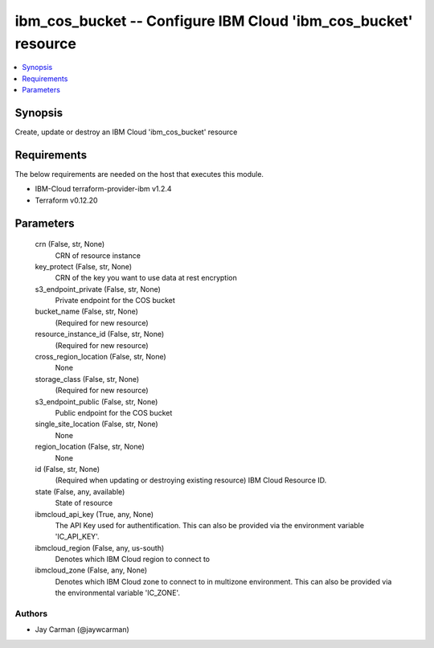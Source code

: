 
ibm_cos_bucket -- Configure IBM Cloud 'ibm_cos_bucket' resource
===============================================================

.. contents::
   :local:
   :depth: 1


Synopsis
--------

Create, update or destroy an IBM Cloud 'ibm_cos_bucket' resource



Requirements
------------
The below requirements are needed on the host that executes this module.

- IBM-Cloud terraform-provider-ibm v1.2.4
- Terraform v0.12.20



Parameters
----------

  crn (False, str, None)
    CRN of resource instance


  key_protect (False, str, None)
    CRN of the key you want to use data at rest encryption


  s3_endpoint_private (False, str, None)
    Private endpoint for the COS bucket


  bucket_name (False, str, None)
    (Required for new resource)


  resource_instance_id (False, str, None)
    (Required for new resource)


  cross_region_location (False, str, None)
    None


  storage_class (False, str, None)
    (Required for new resource)


  s3_endpoint_public (False, str, None)
    Public endpoint for the COS bucket


  single_site_location (False, str, None)
    None


  region_location (False, str, None)
    None


  id (False, str, None)
    (Required when updating or destroying existing resource) IBM Cloud Resource ID.


  state (False, any, available)
    State of resource


  ibmcloud_api_key (True, any, None)
    The API Key used for authentification. This can also be provided via the environment variable 'IC_API_KEY'.


  ibmcloud_region (False, any, us-south)
    Denotes which IBM Cloud region to connect to


  ibmcloud_zone (False, any, None)
    Denotes which IBM Cloud zone to connect to in multizone environment. This can also be provided via the environmental variable 'IC_ZONE'.













Authors
~~~~~~~

- Jay Carman (@jaywcarman)

